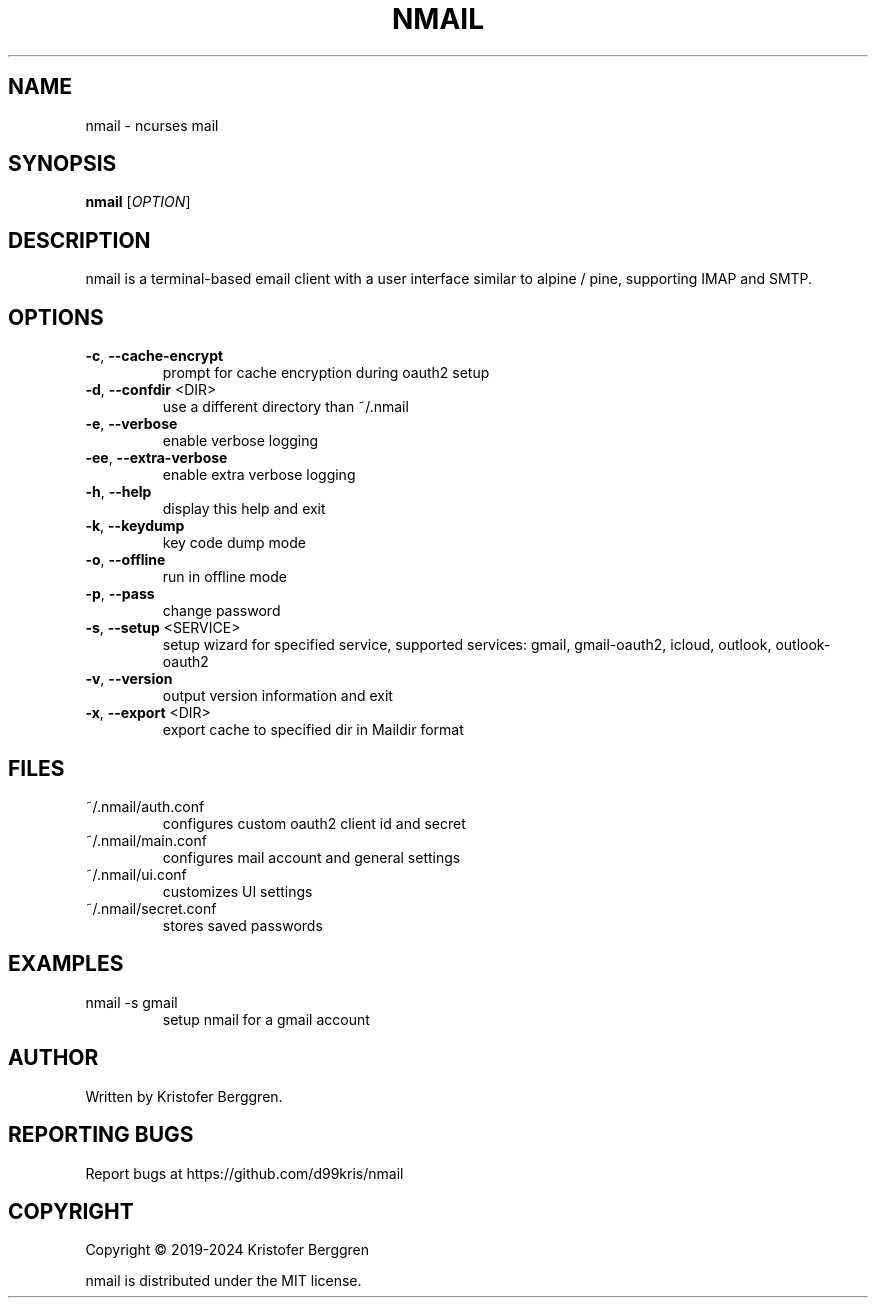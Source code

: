 .\" DO NOT MODIFY THIS FILE!  It was generated by help2man.
.TH NMAIL "1" "April 2024" "nmail v4.58" "User Commands"
.SH NAME
nmail \- ncurses mail
.SH SYNOPSIS
.B nmail
[\fI\,OPTION\/\fR]
.SH DESCRIPTION
nmail is a terminal\-based email client with a user interface similar to
alpine / pine, supporting IMAP and SMTP.
.SH OPTIONS
.TP
\fB\-c\fR, \fB\-\-cache\-encrypt\fR
prompt for cache encryption during oauth2 setup
.TP
\fB\-d\fR, \fB\-\-confdir\fR <DIR>
use a different directory than ~/.nmail
.TP
\fB\-e\fR, \fB\-\-verbose\fR
enable verbose logging
.TP
\fB\-ee\fR, \fB\-\-extra\-verbose\fR
enable extra verbose logging
.TP
\fB\-h\fR, \fB\-\-help\fR
display this help and exit
.TP
\fB\-k\fR, \fB\-\-keydump\fR
key code dump mode
.TP
\fB\-o\fR, \fB\-\-offline\fR
run in offline mode
.TP
\fB\-p\fR, \fB\-\-pass\fR
change password
.TP
\fB\-s\fR, \fB\-\-setup\fR <SERVICE>
setup wizard for specified service, supported
services: gmail, gmail\-oauth2, icloud, outlook,
outlook\-oauth2
.TP
\fB\-v\fR, \fB\-\-version\fR
output version information and exit
.TP
\fB\-x\fR, \fB\-\-export\fR <DIR>
export cache to specified dir in Maildir format
.SH FILES
.TP
~/.nmail/auth.conf
configures custom oauth2 client id and secret
.TP
~/.nmail/main.conf
configures mail account and general settings
.TP
~/.nmail/ui.conf
customizes UI settings
.TP
~/.nmail/secret.conf
stores saved passwords
.SH EXAMPLES
.TP
nmail \-s gmail
setup nmail for a gmail account
.SH AUTHOR
Written by Kristofer Berggren.
.SH "REPORTING BUGS"
Report bugs at https://github.com/d99kris/nmail
.SH COPYRIGHT
Copyright \(co 2019\-2024 Kristofer Berggren
.PP
nmail is distributed under the MIT license.
